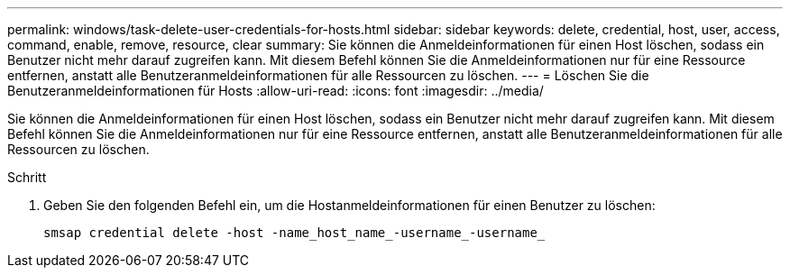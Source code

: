 ---
permalink: windows/task-delete-user-credentials-for-hosts.html 
sidebar: sidebar 
keywords: delete, credential, host, user, access, command, enable, remove, resource, clear 
summary: Sie können die Anmeldeinformationen für einen Host löschen, sodass ein Benutzer nicht mehr darauf zugreifen kann. Mit diesem Befehl können Sie die Anmeldeinformationen nur für eine Ressource entfernen, anstatt alle Benutzeranmeldeinformationen für alle Ressourcen zu löschen. 
---
= Löschen Sie die Benutzeranmeldeinformationen für Hosts
:allow-uri-read: 
:icons: font
:imagesdir: ../media/


[role="lead"]
Sie können die Anmeldeinformationen für einen Host löschen, sodass ein Benutzer nicht mehr darauf zugreifen kann. Mit diesem Befehl können Sie die Anmeldeinformationen nur für eine Ressource entfernen, anstatt alle Benutzeranmeldeinformationen für alle Ressourcen zu löschen.

.Schritt
. Geben Sie den folgenden Befehl ein, um die Hostanmeldeinformationen für einen Benutzer zu löschen:
+
`smsap credential delete -host -name_host_name_-username_-username_`


